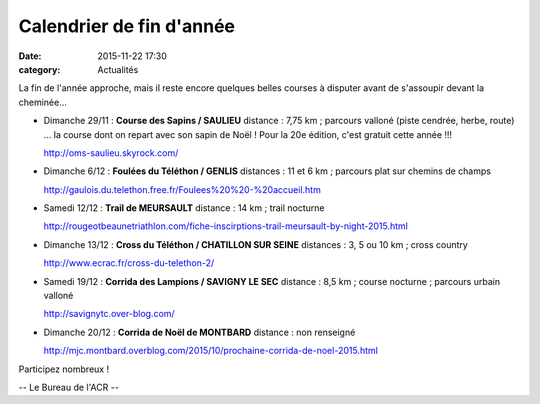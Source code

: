 Calendrier de fin d'année
=========================
:date: 2015-11-22 17:30
:category: Actualités

La fin de l'année approche, mais il reste encore quelques belles courses à disputer avant de s'assoupir devant la cheminée...

- Dimanche 29/11 : **Course des Sapins / SAULIEU**
  distance : 7,75 km ; parcours valloné (piste cendrée, herbe, route)
  ... la course dont on repart avec son sapin de Noël ! Pour la 20e édition, c'est gratuit cette année !!!

  http://oms-saulieu.skyrock.com/

- Dimanche 6/12 : **Foulées du Téléthon / GENLIS**
  distances : 11 et 6 km ; parcours plat sur chemins de champs

  http://gaulois.du.telethon.free.fr/Foulees%20%20-%20accueil.htm

- Samedi 12/12 : **Trail de MEURSAULT**
  distance : 14 km ; trail nocturne

  http://rougeotbeaunetriathlon.com/fiche-inscirptions-trail-meursault-by-night-2015.html

- Dimanche 13/12 : **Cross du Téléthon / CHATILLON SUR SEINE**
  distances : 3, 5 ou 10 km ; cross country

  http://www.ecrac.fr/cross-du-telethon-2/

- Samedi 19/12 : **Corrida des Lampions / SAVIGNY LE SEC**
  distance : 8,5 km ; course nocturne ; parcours urbain valloné 

  http://savignytc.over-blog.com/

- Dimanche 20/12 : **Corrida de Noël de MONTBARD**
  distance : non renseigné

  http://mjc.montbard.overblog.com/2015/10/prochaine-corrida-de-noel-2015.html


Participez nombreux !

-- Le Bureau de l'ACR --
